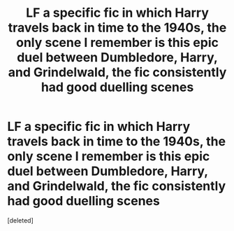 #+TITLE: LF a specific fic in which Harry travels back in time to the 1940s, the only scene I remember is this epic duel between Dumbledore, Harry, and Grindelwald, the fic consistently had good duelling scenes

* LF a specific fic in which Harry travels back in time to the 1940s, the only scene I remember is this epic duel between Dumbledore, Harry, and Grindelwald, the fic consistently had good duelling scenes
:PROPERTIES:
:Score: 1
:DateUnix: 1588786148.0
:DateShort: 2020-May-06
:FlairText: What's That Fic?
:END:
[deleted]

